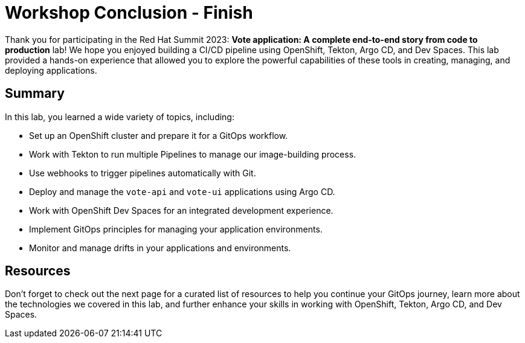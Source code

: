 # Workshop Conclusion - Finish

Thank you for participating in the Red Hat Summit 2023: *Vote application: A complete end-to-end story from code to production* lab! We hope you enjoyed building a CI/CD pipeline using OpenShift, Tekton, Argo CD, and Dev Spaces. This lab provided a hands-on experience that allowed you to explore the powerful capabilities of these tools in creating, managing, and deploying applications.

## Summary

In this lab, you learned a wide variety of topics, including:

- Set up an OpenShift cluster and prepare it for a GitOps workflow.
- Work with Tekton to run multiple Pipelines to manage our image-building process.
- Use webhooks to trigger pipelines automatically with Git.
- Deploy and manage the `vote-api` and `vote-ui` applications using Argo CD.
- Work with OpenShift Dev Spaces for an integrated development experience.
- Implement GitOps principles for managing your application environments.
- Monitor and manage drifts in your applications and environments.

## Resources

Don't forget to check out the next page for a curated list of resources to help you continue your GitOps journey, learn more about the technologies we covered in this lab, and further enhance your skills in working with OpenShift, Tekton, Argo CD, and Dev Spaces.